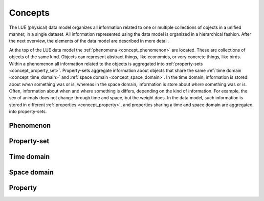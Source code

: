 .. _concept:

Concepts
========
The LUE (physical) data model organizes all information related to one
or multiple collections of objects in a unified manner, in a single
dataset. All information represented using the data model is organized
in a hierarchical fashion. After the next overview, the elements of the
data model are described in more detail.

.. graphviz::

    digraph data_model {

    graph [
        fontname="Times-Roman"
        fontsize=14
        margin=0.1
        nodesep=0.1
        ranksep=0.2
        bgcolor="transparent"
    ]

    node [
        fontname="Times-Roman"
        fontsize=14
        width=0.1
        height=0.1
        fontcolor="white"
        shape="oval"
        style="filled"
    ]

    edge [
        fontname="Times-Roman"
        fontsize=14
        arrowsize=0.6
        arrowhead=vee
    ]

    phenomenon [
        label="phenomenon"
        fillcolor="#b48ead"
    ]

    property_set [
        label="property-set"
        fillcolor="#bf616a"
    ]

    property [
        label="property"
        fillcolor="#a3be8c"
    ]

    time_domain [
        label="time domain"
        fillcolor="#5e81ac"
    ]

    space_domain [
        label="space domain"
        fillcolor="#5e81ac"
    ]

    phenomenon -> property_set [
        label="*"
    ]

    property_set -> time_domain [
        label="?"
    ]

    property_set -> space_domain [
        label="?"
    ]

    property_set -> property [
        label="*"
    ]

    }

At the top of the LUE data model the :ref:`phenomena <concept_phenomenon>`
are located. These are collections of objects of the same kind. Objects
can represent abstract things, like economies, or very concrete things,
like birds. Within a phenomenon all information related to the objects is
aggregated into :ref:`property-sets <concept_property_set>`.
Property-sets aggregate information about objects that share the same
:ref:`time domain <concept_time_domain>` and :ref:`space domain
<concept_space_domain>`. In the time domain, information is stored about
*when* something was or is, whereas in the space domain, information
is store about *where* something was or is. Often, information about
when and where something is differs, depending on the kind of
information. For example, the sex of animals does not change through
time and space, but the weight does. In the data model, such information
is stored in different :ref:`properties <concept_property>`, and
properties sharing a time and space domain are aggregated into
property-sets.

.. _concept_phenomenon:

Phenomenon
----------



.. _concept_property_set:

Property-set
------------


.. _concept_time_domain:

Time domain
-----------



.. _concept_space_domain:

Space domain
------------



.. _concept_property:

Property
--------

